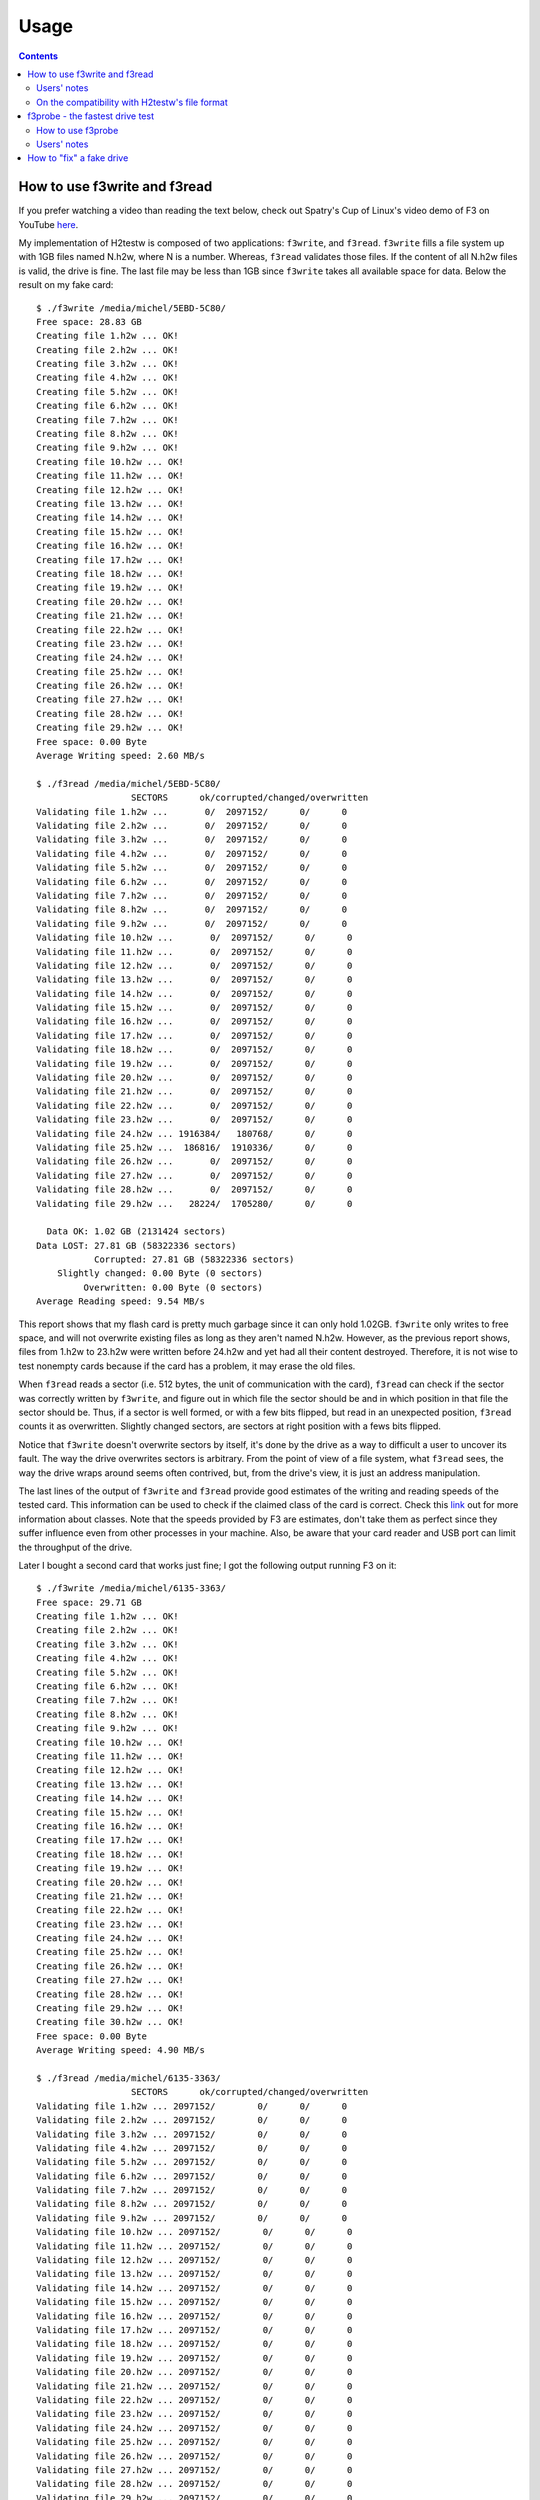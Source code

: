 Usage
=====

.. contents::

How to use f3write and f3read
-----------------------------

If you prefer watching a video than reading the text below, check out
Spatry's Cup of Linux's video demo of F3 on YouTube
`here <https://www.youtube.com/watch?v=qnezKfCTO7E>`__.

My implementation of H2testw is composed of two applications:
``f3write``, and ``f3read``. ``f3write`` fills a file system up with 1GB
files named N.h2w, where N is a number. Whereas, ``f3read`` validates
those files. If the content of all N.h2w files is valid, the drive is
fine. The last file may be less than 1GB since ``f3write`` takes all
available space for data. Below the result on my fake card:

::

    $ ./f3write /media/michel/5EBD-5C80/
    Free space: 28.83 GB
    Creating file 1.h2w ... OK!
    Creating file 2.h2w ... OK!
    Creating file 3.h2w ... OK!
    Creating file 4.h2w ... OK!
    Creating file 5.h2w ... OK!
    Creating file 6.h2w ... OK!
    Creating file 7.h2w ... OK!
    Creating file 8.h2w ... OK!
    Creating file 9.h2w ... OK!
    Creating file 10.h2w ... OK!
    Creating file 11.h2w ... OK!
    Creating file 12.h2w ... OK!
    Creating file 13.h2w ... OK!
    Creating file 14.h2w ... OK!
    Creating file 15.h2w ... OK!
    Creating file 16.h2w ... OK!
    Creating file 17.h2w ... OK!
    Creating file 18.h2w ... OK!
    Creating file 19.h2w ... OK!
    Creating file 20.h2w ... OK!
    Creating file 21.h2w ... OK!
    Creating file 22.h2w ... OK!
    Creating file 23.h2w ... OK!
    Creating file 24.h2w ... OK!
    Creating file 25.h2w ... OK!
    Creating file 26.h2w ... OK!
    Creating file 27.h2w ... OK!
    Creating file 28.h2w ... OK!
    Creating file 29.h2w ... OK!
    Free space: 0.00 Byte
    Average Writing speed: 2.60 MB/s

    $ ./f3read /media/michel/5EBD-5C80/
                      SECTORS      ok/corrupted/changed/overwritten
    Validating file 1.h2w ...       0/  2097152/      0/      0
    Validating file 2.h2w ...       0/  2097152/      0/      0
    Validating file 3.h2w ...       0/  2097152/      0/      0
    Validating file 4.h2w ...       0/  2097152/      0/      0
    Validating file 5.h2w ...       0/  2097152/      0/      0
    Validating file 6.h2w ...       0/  2097152/      0/      0
    Validating file 7.h2w ...       0/  2097152/      0/      0
    Validating file 8.h2w ...       0/  2097152/      0/      0
    Validating file 9.h2w ...       0/  2097152/      0/      0
    Validating file 10.h2w ...       0/  2097152/      0/      0
    Validating file 11.h2w ...       0/  2097152/      0/      0
    Validating file 12.h2w ...       0/  2097152/      0/      0
    Validating file 13.h2w ...       0/  2097152/      0/      0
    Validating file 14.h2w ...       0/  2097152/      0/      0
    Validating file 15.h2w ...       0/  2097152/      0/      0
    Validating file 16.h2w ...       0/  2097152/      0/      0
    Validating file 17.h2w ...       0/  2097152/      0/      0
    Validating file 18.h2w ...       0/  2097152/      0/      0
    Validating file 19.h2w ...       0/  2097152/      0/      0
    Validating file 20.h2w ...       0/  2097152/      0/      0
    Validating file 21.h2w ...       0/  2097152/      0/      0
    Validating file 22.h2w ...       0/  2097152/      0/      0
    Validating file 23.h2w ...       0/  2097152/      0/      0
    Validating file 24.h2w ... 1916384/   180768/      0/      0
    Validating file 25.h2w ...  186816/  1910336/      0/      0
    Validating file 26.h2w ...       0/  2097152/      0/      0
    Validating file 27.h2w ...       0/  2097152/      0/      0
    Validating file 28.h2w ...       0/  2097152/      0/      0
    Validating file 29.h2w ...   28224/  1705280/      0/      0

      Data OK: 1.02 GB (2131424 sectors)
    Data LOST: 27.81 GB (58322336 sectors)
               Corrupted: 27.81 GB (58322336 sectors)
        Slightly changed: 0.00 Byte (0 sectors)
             Overwritten: 0.00 Byte (0 sectors)
    Average Reading speed: 9.54 MB/s
      

This report shows that my flash card is pretty much garbage since it can
only hold 1.02GB. ``f3write`` only writes to free space, and will not
overwrite existing files as long as they aren't named N.h2w. However, as
the previous report shows, files from 1.h2w to 23.h2w were written
before 24.h2w and yet had all their content destroyed. Therefore, it is
not wise to test nonempty cards because if the card has a problem, it
may erase the old files.

When ``f3read`` reads a sector (i.e. 512 bytes, the unit of
communication with the card), ``f3read`` can check if the sector was
correctly written by ``f3write``, and figure out in which file the
sector should be and in which position in that file the sector should
be. Thus, if a sector is well formed, or with a few bits flipped, but
read in an unexpected position, ``f3read`` counts it as overwritten.
Slightly changed sectors, are sectors at right position with a fews bits
flipped.

Notice that ``f3write`` doesn't overwrite sectors by itself, it's done
by the drive as a way to difficult a user to uncover its fault. The way
the drive overwrites sectors is arbitrary. From the point of view of a
file system, what ``f3read`` sees, the way the drive wraps around seems
often contrived, but, from the drive's view, it is just an address
manipulation.

The last lines of the output of ``f3write`` and ``f3read`` provide good
estimates of the writing and reading speeds of the tested card. This
information can be used to check if the claimed class of the card is
correct. Check this
`link <https://en.wikipedia.org/wiki/Secure_Digital#Speeds>`__ out for
more information about classes. Note that the speeds provided by F3 are
estimates, don't take them as perfect since they suffer influence even
from other processes in your machine. Also, be aware that your card
reader and USB port can limit the throughput of the drive.

Later I bought a second card that works just fine; I got the following
output running F3 on it:

::

    $ ./f3write /media/michel/6135-3363/
    Free space: 29.71 GB
    Creating file 1.h2w ... OK!
    Creating file 2.h2w ... OK!
    Creating file 3.h2w ... OK!
    Creating file 4.h2w ... OK!
    Creating file 5.h2w ... OK!
    Creating file 6.h2w ... OK!
    Creating file 7.h2w ... OK!
    Creating file 8.h2w ... OK!
    Creating file 9.h2w ... OK!
    Creating file 10.h2w ... OK!
    Creating file 11.h2w ... OK!
    Creating file 12.h2w ... OK!
    Creating file 13.h2w ... OK!
    Creating file 14.h2w ... OK!
    Creating file 15.h2w ... OK!
    Creating file 16.h2w ... OK!
    Creating file 17.h2w ... OK!
    Creating file 18.h2w ... OK!
    Creating file 19.h2w ... OK!
    Creating file 20.h2w ... OK!
    Creating file 21.h2w ... OK!
    Creating file 22.h2w ... OK!
    Creating file 23.h2w ... OK!
    Creating file 24.h2w ... OK!
    Creating file 25.h2w ... OK!
    Creating file 26.h2w ... OK!
    Creating file 27.h2w ... OK!
    Creating file 28.h2w ... OK!
    Creating file 29.h2w ... OK!
    Creating file 30.h2w ... OK!
    Free space: 0.00 Byte
    Average Writing speed: 4.90 MB/s

    $ ./f3read /media/michel/6135-3363/
                      SECTORS      ok/corrupted/changed/overwritten
    Validating file 1.h2w ... 2097152/        0/      0/      0
    Validating file 2.h2w ... 2097152/        0/      0/      0
    Validating file 3.h2w ... 2097152/        0/      0/      0
    Validating file 4.h2w ... 2097152/        0/      0/      0
    Validating file 5.h2w ... 2097152/        0/      0/      0
    Validating file 6.h2w ... 2097152/        0/      0/      0
    Validating file 7.h2w ... 2097152/        0/      0/      0
    Validating file 8.h2w ... 2097152/        0/      0/      0
    Validating file 9.h2w ... 2097152/        0/      0/      0
    Validating file 10.h2w ... 2097152/        0/      0/      0
    Validating file 11.h2w ... 2097152/        0/      0/      0
    Validating file 12.h2w ... 2097152/        0/      0/      0
    Validating file 13.h2w ... 2097152/        0/      0/      0
    Validating file 14.h2w ... 2097152/        0/      0/      0
    Validating file 15.h2w ... 2097152/        0/      0/      0
    Validating file 16.h2w ... 2097152/        0/      0/      0
    Validating file 17.h2w ... 2097152/        0/      0/      0
    Validating file 18.h2w ... 2097152/        0/      0/      0
    Validating file 19.h2w ... 2097152/        0/      0/      0
    Validating file 20.h2w ... 2097152/        0/      0/      0
    Validating file 21.h2w ... 2097152/        0/      0/      0
    Validating file 22.h2w ... 2097152/        0/      0/      0
    Validating file 23.h2w ... 2097152/        0/      0/      0
    Validating file 24.h2w ... 2097152/        0/      0/      0
    Validating file 25.h2w ... 2097152/        0/      0/      0
    Validating file 26.h2w ... 2097152/        0/      0/      0
    Validating file 27.h2w ... 2097152/        0/      0/      0
    Validating file 28.h2w ... 2097152/        0/      0/      0
    Validating file 29.h2w ... 2097152/        0/      0/      0
    Validating file 30.h2w ... 1491904/        0/      0/      0

      Data OK: 29.71 GB (62309312 sectors)
    Data LOST: 0.00 Byte (0 sectors)
               Corrupted: 0.00 Byte (0 sectors)
        Slightly changed: 0.00 Byte (0 sectors)
             Overwritten: 0.00 Byte (0 sectors)
    Average Reading speed: 9.42 MB/s
      

Since ``f3write`` and ``f3read`` are independent, ``f3read`` can be used
as many times as one wants, although ``f3write`` is needed only once.
This allows one to easily repeat a test of a card as long as the N.h2w
files are still available.

As a final remark, if you want to run ``f3write`` and ``f3read`` with a
single command, check out the shell script
```log-f3wr`` <https://github.com/AltraMayor/f3/blob/master/log-f3wr>`__.
This script runs ``f3write`` and ``f3read``, and records their output
into a log file. Use example:
``log-f3wr log-filename /media/michel/5EBD-5C80/``

.. raw:: html

   <div id="users_notes">

.. raw:: html

   </div>

Users' notes
~~~~~~~~~~~~

Randy Champoux has brought to my attention that ``f3read`` could
eventually read data from the system cache instead of from the flash
card. Since version 2.0, F3 eliminates this possibility as long as the
kernel honors the system call ``posix_fadvise(2)`` with advice
``POSIX_FADV_DONTNEED``. Linux has and honor
``posix_fadvise(2)/POSIX_FADV_DONTNEED``, the Mac does not have the
system call, and I don't know if Windows/Cygwin, or FreeBSD honors it.
In doubt about this issue, just disconnect and connect back the device
after ``f3write`` runs and before calling ``f3read``.

Notice that the issue pointed by Randy Champoux is entirely an OS
matter, that is, it doesn't change if the drive being tested is fake or
not. In 2014, I've run into a "smarter" fake card that tries hard to
behave like a good one using its internal cache to fool the test. In
practice, these newer cards can only mislead ``f3read`` with a limited
number of blocks, but those looking for a precise, repeatable report
should follow the advice of disconnecting and connecting back the device
before ``f3read`` runs. Consider the real example of a fake drive that
presents this behavior. The drive announces a size of 128GB but its real
capacity is less than 8GB:

::

    $ ./f3write --end-at=16 /media/michel/DISK_IMG/ && ./f3read /media/michel/DISK_IMG/
    Free space: 124.97 GB
    Creating file 1.h2w ... OK!                               
    Creating file 2.h2w ... OK!                           
    Creating file 3.h2w ... OK!                           
    Creating file 4.h2w ... OK!                           
    Creating file 5.h2w ... OK!                           
    Creating file 6.h2w ... OK!                           
    Creating file 7.h2w ... OK!                         
    Creating file 8.h2w ... OK!                         
    Creating file 9.h2w ... OK!                         
    Creating file 10.h2w ... OK!                         
    Creating file 11.h2w ... OK!                         
    Creating file 12.h2w ... OK!                         
    Creating file 13.h2w ... OK!                         
    Creating file 14.h2w ... OK!                         
    Creating file 15.h2w ... OK!                         
    Creating file 16.h2w ... OK!                        
    Free space: 108.97 GB
    Average writing speed: 2.87 MB/s
                      SECTORS      ok/corrupted/changed/overwritten
    Validating file 1.h2w ... 2097152/        0/      0/      0
    Validating file 2.h2w ... 2097152/        0/      0/      0
    Validating file 3.h2w ... 2097152/        0/      0/      0
    Validating file 4.h2w ... 2097152/        0/      0/      0
    Validating file 5.h2w ... 2097152/        0/      0/      0
    Validating file 6.h2w ... 2097152/        0/      0/      0
    Validating file 7.h2w ... 2097152/        0/      0/      0
    Validating file 8.h2w ...  266176/  1830976/      0/      0
    Validating file 9.h2w ...       0/  2097152/      0/      0
    Validating file 10.h2w ...       0/  2097152/      0/      0
    Validating file 11.h2w ...       0/  2097152/      0/      0
    Validating file 12.h2w ...       0/  2097152/      0/      0
    Validating file 13.h2w ...       0/  2097152/      0/      0
    Validating file 14.h2w ...       0/  2097152/      0/      0
    Validating file 15.h2w ...       0/  2097152/      0/      0
    Validating file 16.h2w ...  523920/  1573232/      0/      0

      Data OK: 7.38 GB (15470160 sectors)
    Data LOST: 8.62 GB (18084272 sectors)
               Corrupted: 8.62 GB (18084272 sectors)
        Slightly changed: 0.00 Byte (0 sectors)
             Overwritten: 0.00 Byte (0 sectors)
    Average reading speed: 12.73 MB/s
      

After disconnecting the drive and connecting it back, ``f3read``
produced the following output:

::

    $ ./f3read /media/michel/DISK_IMG/
                      SECTORS      ok/corrupted/changed/overwritten
    Validating file 1.h2w ... 2097152/        0/      0/      0
    Validating file 2.h2w ... 2097152/        0/      0/      0
    Validating file 3.h2w ... 2097152/        0/      0/      0
    Validating file 4.h2w ... 2097152/        0/      0/      0
    Validating file 5.h2w ... 2097152/        0/      0/      0
    Validating file 6.h2w ... 2097152/        0/      0/      0
    Validating file 7.h2w ... 2097152/        0/      0/      0
    Validating file 8.h2w ...  266176/  1830976/      0/      0
    Validating file 9.h2w ...       0/  2097152/      0/      0
    Validating file 10.h2w ...       0/  2097152/      0/      0
    Validating file 11.h2w ...       0/  2097152/      0/      0
    Validating file 12.h2w ...       0/  2097152/      0/      0
    Validating file 13.h2w ...       0/  2097152/      0/      0
    Validating file 14.h2w ...       0/  2097152/      0/      0
    Validating file 15.h2w ...       0/  2097152/      0/      0
    Validating file 16.h2w ...       0/  2097152/      0/      0

      Data OK: 7.13 GB (14946240 sectors)
    Data LOST: 8.87 GB (18608192 sectors)
               Corrupted: 8.87 GB (18608192 sectors)
        Slightly changed: 0.00 Byte (0 sectors)
             Overwritten: 0.00 Byte (0 sectors)
    Average reading speed: 12.50 MB/s
      

Notice that file 16.h2w, that last file ``f3write`` wrote, has no longer
good sectors. What happened is that the last sectors of 16.h2w were in
the internal cache of the drive when ``f3read`` ran right after
``f3write``, but were not there after the forced reset. The internal
cache will fool any test that doesn't write beyond the real capacity of
the drive plus the size of the internal cache, and does not hard reset
the drive. One can estimate the size of this cache as follows: 523920 \*
512B ~ 256MB.

Tom Metro once ran ``f3write`` on a 16GB flash drive formated with ext2
file system, and obtained puzzling free space at the end of
``f3write``'s output:

::

    % ./f3write /media/Kodi/
    Free space: 14.50 GB
    Creating file 1.h2w ... OK!
    Creating file 2.h2w ... OK!
    Creating file 3.h2w ... OK!
    Creating file 4.h2w ... OK!
    Creating file 5.h2w ... OK!
    Creating file 6.h2w ... OK!
    Creating file 7.h2w ... OK!
    Creating file 8.h2w ... OK!
    Creating file 9.h2w ... OK!
    Creating file 10.h2w ... OK!
    Creating file 11.h2w ... OK!
    Creating file 12.h2w ... OK!
    Creating file 13.h2w ... OK!
    Creating file 14.h2w ... OK!
    Free space: 755.80 MB
    Average writing speed: 13.77 MB/s
      

This happened because ext2 and some other file systems reserve space for
special purposes. So they don't allow ``f3write`` to use that reserved
space. It's mostly safe to ignore that free space. If one wants to use
all space possible, there're two options: (1) using a file system that
doesn't reserve space (e.g FAT), or (2) reducing the reserved space. How
to go for the second option depends on the used file system. The
`page <http://www.microhowto.info/howto/reduce_the_space_reserved_for_root_on_an_ext2_ext3_or_ext4_filesystem.html>`__
explains how to reduce the reserved space on ext2, ext3, and ext4 file
systems.

Elliot Macneille has ran into an application that reports the size of
one of its good flash cards as 15.71GB, whereas ``f3read`` only finds
14.63GB. Details on how space is accounted varies with operating system,
applications, file system used to format the drive, etc. However, there
is a common source for this problem that often explains most of the
difference: part of the computer industry (including F3) takes 1GB as
being 2^30 bytes, whereas the rest of the industry assumes that 1GB is
equal to 10^9 bytes. Some people use GiB for the first definition, but
its use is not universal, and some users even get confused when they see
this unit. With this information in mind, the mistery is easily solved:
14.63GiB \* 2^30 / 10^9 = 15.71GB.

When Art Gibbens tested a flash card hosted in a camera connected to his
Linux box, at some point F3 didn't show progress, and could not be
killed. After a reboot, the card was read only. Using an adapter to
connect his card directly to his machine, he recreated the partition of
the card, and successfully ran F3 with the card in the adpater. Thus,
Art's experience is a good warning if you're testing your card in a
device other than an adapter. Please, don't take it as a bug of F3. I'm
aware of only two things that can make a process "survive" a kill
signal: hardware failures, and/or bugs in the kernel. F3 doesn't run in
kernel mode, so Art's camera is likely the root of the problem.

Darrell Johnson has reported that a flash card he got stopped working
after he filled it up. This could be that the only memory chip the card
had died, but it is just speculation since Darrell was not able to
obtain more information. The important message here is that if you test
your card with F3, or just copy files into it, and it stops working,
it's not your fault because writing files to a card shouldn't damage it
if it is a legitimate card.

Username Kris,
`here <https://fixfakeflash.wordpress.com/2010/08/20/linux-h2testw-alternative-program-called-f3-by-michel%C2%A0machado/#comment-2234>`__,
asked what's the difference between "dosfsck -vtr /dev/sda1" and F3.
dosfsck(8) makes two assumptions that F3 does not: (1) one needs write
access to the device being tested, not the file system in it; (2)
hardware may fail, but it won't lie. The first assumption implies that
one likely needs root's rights to run dosfsck, what is just a small
incovenience for simple uses. The second assumption is troublesome
because a fake card may be able to persuade dosfsck(8) to report it's
fine, or not report the whole problem, or give users the illusion the
memory card was fixed when it wasn't. I singled dosfsck(8) out because
of the question about it, but those two assumptions are true for fsck
software for other file systems and badblocks(8) as well.

Mac user Athanasios Tourtouras noticed that Spotlight of OS X, which
runs in the background, also indexes the content of removable drives.
Although Spotlight does not interferes with ``f3write/f3read``, its
indexing takes away around 2MB/s of bandwidth, so ``f3write/f3read``
will run slower as well as their speed measurements will underestimate
the real capacity of the drive. Not to mention that you likely don't
want to index test files. You can disable the indexing of removable
drives including the flash drive to Spotlight's exclude list by going to
System Preferences / Spotlight / Privacy.

.. raw:: html

   <div id="comp_h2testw">

.. raw:: html

   </div>

On the compatibility with H2testw's file format
~~~~~~~~~~~~~~~~~~~~~~~~~~~~~~~~~~~~~~~~~~~~~~~

Starting at version 3.0, F3 generates files following H2testw's file
format. This feature should help users that use both applications and/or
interact with users that use the other application. However, there are
two caveats explained in this section that users should be aware.

**Verifying files created by H2testw with F3read.** The caveat here is
that H2testw only writes files whose size is a multiple of 1MB, whereas
F3write fills up the memory card. Thus, verifying files created by
H2testw with F3read works, but, likely, will not test approximately 1MB
of space that H2testw does not write.

**Verifying files created by ``f3write`` with H2testw.** The caveat here
is that H2testw requires that all files have sizes that are multiple of
1MB. When it is not the case for a single file, H2testw rejects all
files, and issues the message "Please delete files \*.h2w." This problem
often comes up with the last file ``f3write`` generates to fill up the
space available in the memory card being tested. The solution is to
truncate the size of the last file ``f3write`` generates to the closest
multiple of 1MB. Assuming the last file is 30.h2w, the following command
does exactly that:

::

    $ truncate --size=/1M /media/michel/6135-3363/30.h2w
      

If you want to exchange files with H2testw users often, check out the
shell script
```f3write.h2w`` <https://github.com/AltraMayor/f3/blob/master/f3write.h2w>`__.
This script calls ``truncate`` after ``f3write`` runs successfully.

f3probe - the fastest drive test
--------------------------------

H2testw's algorithm has been the gold standard for detecting fake flash
(see
`here <https://fightflashfraud.wordpress.com/2008/11/24/h2testw-gold-standard-in-detecting-fake-capacity-flash/>`__
and
`here <https://sosfakeflash.wordpress.com/2008/09/02/h2testw-14-gold-standard-in-detecting-usb-counterfeit-drives/>`__)
because it is robust against all counterfeits. However, as drives'
capacity grows, the time to test these newer drives becomes so painful
that one rarely runs H2testw's algorithm on a whole drive, but only a
fraction of it. See question "Why test only 25% or 32GB?" on `this
FAQ <http://www.ebay.com/gds/All-About-Fake-Flash-Drives-2013-/10000000177553258/g.html>`__
for a defense of this approach.

The problem with this approach is that drives are still getting bigger,
and conterfeiters may, in the future, be able to profit with fake drives
whose real capacity are large enough to fool these partial tests. This
problem is not new. For example, Steve Si implemented
`FakeFlashTest.exe <http://www.rmprepusb.com/tutorials/-fake-usb-flash-memory-drives>`__,
which has successfully reduced the amount of time to test drives, and is
still able to give a good estimate of the real size of fake drives. Yet,
`FakeFlashTest.exe's
algorithm <https://rmprepusb.blogspot.com/2013/10/a-faster-test-for-fake-sd-cards-and-usb.html>`__
is not a definitive answer to the problem because FakeFlashTest.exe's
algorithm still needs to write to at least all good memory of tested
drives.

When a drive is fake, ``f3probe`` writes the size of the cache of the
drive a couple times, and a small number of blocks as the example in the
next section shows. From the example in the next section, the fake drive
has 7.86GB (16477879 blocks) of usable memory, but advertises itself as
being a 15.33GB (32155648 blocks) drive. It is worth noticing that given
that 7.86GB / 15.33GB ~ 51.2%, this fake drive already violates the 25%
recommendation mentioned above. ``f3probe`` wrote 2158 blocks to find
the real size of the drive, whereas FakeFlashTest.exe would have written
at least 16477879 blocks. That is, ``f3probe`` wrote no more than 2158 /
16477879 ~ 0.01% of all that FakeFlashTest.exe would have written. Even
if FakeFlashTest.exe wrote only 1% of the real size of the drive,
``f3probe`` would still write only 1% of what FakeFlashTest.exe would
write under this hypothetical, two-order improvement! Moreover,
``f3probe`` provides the exact geometry of the drive, what allows one to
"fix" the drive using the highest capacity possible.

When a drive is not fake, ``f3probe`` writes about half of its size, or
2GB, whichever is smaller. Thus, if the previous drive were not fake,
``f3probe`` would've written 2GB, and FakeFlashTest.exe 15.33GB. While
the difference 2GB / 15.33GB ~ 13.05% is much smaller, it is still
large. When a fake drive has some cache, ``f3probe`` will slow down, but
given that ``f3probe`` is optimized to deal with these cases it is still
fast. I do not know how FakeFlashTest.exe deal with drives that have
cache. If FakeFlashTest.exe simply ignores a drive's cache, it may over
estimate the size of fake drives.

This breakthrough against counterfeiters was only possible because
``f3probe``'s algorithm assumes a tight model of how fake drives work.
In spite of the fact that I have not found a drive, fake or not, that
confuses ``f3probe``, I've marked ``f3probe`` as experimental for now
because this model has not been battle proven. Although there is a
chance of finding out that the model is incomplete, there is also a
chance that the model can be simplified if one can be sure that not all
types of fake flash the model predicts really exist; the latter chance
holds a promise of even higher testing speeds. Of course, efficient
flash tests like the one implemented in ``f3probe`` may slow down as
fake chips become "smarter". For now, though, ``f3probe`` gives us the
upper hand over counterfeiters.

Finally, thanks to ``f3probe`` being free software, and once ``f3probe``
is battle proven, ``f3probe`` could be embedded on smartphones, cameras,
MP3 players, and other devices to stop once and for all the
proliferation of fake flash.

How to use f3probe
~~~~~~~~~~~~~~~~~~

Different from ``f3write/f3read`` that works on the file system of the
drive, ``f3probe`` works directly over the block device that controls
the drive. In practice, this means three requirements. First, one has to
have root access (i.e. superuser account) on the machine that will run
the test. Second, the user must know how to find the block device of the
drive. Third, you must be careful on the previous requirement to avoid
messing your machine up. If you don't have root access, you can't use
``f3probe``; use ``f3write/f3read`` in this case. The use example below
helps with the second requirement, but don't forget that you are the one
responsable for doing it right!

The command lsblk(8) is handy to find the block device of the drive. In
the example below, which I got running lsblk on my laptop, an experient
user can quickly identify that my flash drive that is mounted at
"/media/michel/A902-D705" is block device "/dev/sdb". If you don't have
much experience, you may want to run lsblk before connecting the drive
to your computer, and to run lsblk again after connecting the drive to
easily identify what was added to the output of lsblk. Checking out the
content of folder "/media/michel/A902-D705" to confirm that it's the
correct drive is a good idea as well. The block device "sdb" is the disk
(see column "TYPE"), and "sdb1" is the first and only partition of my
flash drive; your drive may have none or more partitions. You want to
choose the drive, not a partition.

::

    $ lsblk 
    NAME   MAJ:MIN RM   SIZE RO TYPE MOUNTPOINT
    sda      8:0    0 232.9G  0 disk 
    +-sda1   8:1    0   218G  0 part /
    +-sda2   8:2    0     1K  0 part 
    +-sda5   8:5    0    15G  0 part [SWAP]
    sdb      8:16   1  15.3G  0 disk 
    +-sdb1   8:17   1  15.3G  0 part /media/michel/A902-D705
    sr0     11:0    1  1024M  0 rom  

If you get confused between "sdb" and "sdb1", don't worry, ``f3probe``
will report the mistake and point out the proper one. However, I cannot
emphasize it enough, you MUST identify the correct drive. If I had
chosen "sda", ``f3probe`` may have messied my computer. Once the device
is chosen, just prefix it with "/dev/" to obtain its full name.

Once you have carefully identified the device, you run ``f3probe`` like
in the example below (please use the correct device!):

::

    $ sudo ./f3probe --destructive --time-ops /dev/sdb
    [sudo] password for michel: 
    F3 probe 6.0
    Copyright (C) 2010 Digirati Internet LTDA.
    This is free software; see the source for copying conditions.

    WARNING: Probing normally takes from a few seconds to 15 minutes, but
             it can take longer. Please be patient.

    Bad news: The device `/dev/sdb' is a counterfeit of type limbo

    You can "fix" this device using the following command:
    f3fix --last-sec=16477878 /dev/sdb

    Device geometry:
                 *Usable* size: 7.86 GB (16477879 blocks)
                Announced size: 15.33 GB (32155648 blocks)
                        Module: 16.00 GB (2^34 Bytes)
        Approximate cache size: 0.00 Byte (0 blocks), need-reset=yes
           Physical block size: 512.00 Byte (2^9 Bytes)

    Probe time: 1'13"
     Operation: total time / count = avg time
          Read: 472.1ms / 4198 = 112us
         Write: 55.48s / 2158 = 25.7ms
         Reset: 17.88s / 14 = 1.27s

There is a lot in the previous example. First, it took one minute and 13
seconds for ``f3probe`` to identify that this 16GB drive had only
7.86GB. Second, I used command sudo(8) to run ``f3probe`` as root.
Third, I used option "--time-ops" to add the last four lines of the
output; these lines show the time taken to read, write, and reset the
drive during the test. The rest of this section covers the other aspects
of this output.

The option --destructive instructs ``f3probe`` to disregard the content
of the drive to speed up the test. Without option --destructive, one
would see a line "Probe finished, recovering blocks... Done" in the
previous output to let the user know that ``f3probe`` has recovered all
blocks in the drive to their original state. While the conservative mode
is very convenient, you should not rely too much on it. If ``f3probe``
crashes, the conservative mode won't work. Moreover, depending on the
fake drive, the conservative mode may not recover the drive to its exact
original state. In case you are running ``f3probe`` on a
memory-constrainted computer (e.g. an old Raspberry Pi board), you can
still run it in conservative mode reducing the amount of memory needed
with option "--min-memory". If you don't have memory to test a large
drive even using option "--min-memory", you need to use option
"--destructive". The conservative mode is the default in the hope that
it will eventually save you from a mistake.

The line "Bad news: The device \`/dev/sdb' is a counterfeit of type
limbo" summarizes the results presented below this line. The types of
drives are good, damaged (seriously failing), limbo (the most common
type of fake drives), wraparound (a rare, if existing at all, type of
fake drives), and chain (a rare type of fake drives). If you ever find
wraparound and chain drives, please consider donating them to my
collection.

The probe time of 1'13" includes the time to run the probe algorithm,
take measurements, and the time to perform all operations on the drive.
But it doesn't include the time to recover the saved blocks (if this
feature is enabled). Therefore, the test would take rougthly another
55.48s (i.e. total write time) to write all blocks back to the drive. As
some will notice, the time to perform all operations on the drive is
what dominates the probe time: 472.1ms + 55.48s + 17.88s = 1'13". It's
worth noticing that read and write speed estimates derived from the
times of these operations are not accurate because they mix sequential
and random accesses.

The next example gives you the chance to practice reading ``f3probe``'s
outputs:

::

    $ sudo ./f3probe --time-ops /dev/sdc
    [sudo] password for michel: 
    F3 probe 6.0
    Copyright (C) 2010 Digirati Internet LTDA.
    This is free software; see the source for copying conditions.

    WARNING: Probing normally takes from a few seconds to 15 minutes, but
             it can take longer. Please be patient.

    Probe finished, recovering blocks... Done

    Good news: The device `/dev/sdc' is the real thing

    Device geometry:
                 *Usable* size: 3.77 GB (7913472 blocks)
                Announced size: 3.77 GB (7913472 blocks)
                        Module: 4.00 GB (2^32 Bytes)
        Approximate cache size: 0.00 Byte (0 blocks), need-reset=no
           Physical block size: 512.00 Byte (2^9 Bytes)

    Probe time: 10'06"
     Operation: total time / count = avg time
          Read: 2'22" / 3724018 = 38us
         Write: 7'41" / 3719233 = 124us
         Reset: 379.7ms / 1 = 379.7ms

This second drive is a good one; it has all blocks necessary to hold its
announced size of 3.77GB, what is roughly 4GB.

The next section shows how to fix the 16GB drive using ``f3fix`` as
suggested by ``f3probe``.

Users' notes
~~~~~~~~~~~~

Philip de Lisle has a SD card reader on this laptop that is not backed
by a USB port. So when he tries ``f3probe /dev/mmcblk0``, he gets the
error message: ``Device `/dev/mmcblk0' is not backed by a USB device``.
This happens because the current version of ``f3probe`` only works on
devices that are mounted at a USB port; a future release of ``f3probe``
may lift this restriction. In the meanwhile, one can work around this
restriction using an external USB card reader.

How to "fix" a fake drive
-------------------------

You should not easily settle down for a fake drive, fight back and get
your money back! Doing so will help you and others. If you are still
reading this section, you already realized that you own a fake drive,
and would like to be able to use it without losing data.

As shown in the previous section, my 16GB fake drive can only hold
7.86GB. Moreover, ``f3probe`` suggested how I can use ``f3fix`` to fix
my drive. ``f3fix`` fixes fake drives creating a partition that includes
only the usable memory of the drive. ``f3fix`` takes a few seconds to
finish.

The execution of ``f3fix`` on my fake drive went as follows:

::

    $ sudo ./f3fix --last-sec=16477878 /dev/sdb
    F3 fix 6.0
    Copyright (C) 2010 Digirati Internet LTDA.
    This is free software; see the source for copying conditions.

    Error: Partition(s) 1 on /dev/sdc have been written, but we have been unable to inform the kernel of the change, probably because it/they are in use.  As a result, the old partition(s) will remain in use.  You should reboot now before making further changes.
    Drive `/dev/sdc' was successfully fixed

If ``f3fix`` reports that you need to force the kernel to reload the new
partition table, as shown above, just unplug and plug the drive back.
Once the new partition is available, format it:

::

    $ sudo mkfs.vfat /dev/sdb1
    mkfs.fat 3.0.26 (2014-03-07)

At this point your card should be working fine, just mount the new
partition to access it. However, before using the drive, test all its
blocks with ``f3write/f3read``. The test of my card went as follows:

::

    $ ./f3write /media/michel/8A34-CED2/
    Free space: 7.84 GB
    Creating file 1.h2w ... OK!                         
    Creating file 2.h2w ... OK!                         
    Creating file 3.h2w ... OK!                         
    Creating file 4.h2w ... OK!                         
    Creating file 5.h2w ... OK!                         
    Creating file 6.h2w ... OK!                         
    Creating file 7.h2w ... OK!                        
    Creating file 8.h2w ... OK!                        
    Free space: 0.00 Byte
    Average writing speed: 4.64 MB/s

    $ ./f3read /media/michel/8A34-CED2/
                      SECTORS      ok/corrupted/changed/overwritten
    Validating file 1.h2w ... 2097152/        0/      0/      0
    Validating file 2.h2w ... 2097152/        0/      0/      0
    Validating file 3.h2w ... 2097152/        0/      0/      0
    Validating file 4.h2w ... 2097152/        0/      0/      0
    Validating file 5.h2w ... 2097152/        0/      0/      0
    Validating file 6.h2w ... 2097152/        0/      0/      0
    Validating file 7.h2w ... 2097152/        0/      0/      0
    Validating file 8.h2w ... 1763608/        0/      0/      0

      Data OK: 7.84 GB (16443672 sectors)
    Data LOST: 0.00 Byte (0 sectors)
               Corrupted: 0.00 Byte (0 sectors)
        Slightly changed: 0.00 Byte (0 sectors)
             Overwritten: 0.00 Byte (0 sectors)
    Average reading speed: 16.54 MB/s

As reported by ``f3write/f3read`` above, the real memory of my fake
drive is in good shape. But it may not be the case for yours. For
example, the following is ``f3read``'s output for another 16GB drive
with real size of 7GB fixed as described in this section:

::

                      SECTORS      ok/corrupted/changed/overwritten
    Validating file 1.h2w ... 2097152/        0/      0/      0
    Validating file 2.h2w ... 2097152/        0/      0/      0
    Validating file 3.h2w ... 2097088/       64/      0/      0
    Validating file 4.h2w ... 2097152/        0/      0/      0
    Validating file 5.h2w ... 2088960/     8192/      0/      0
    Validating file 6.h2w ... 2097152/        0/      0/      0
    Validating file 7.h2w ... 2037632/        0/      0/      0

      Data OK: 6.97 GB (14612288 sectors)
    Data LOST: 4.03 MB (8256 sectors)
               Corrupted: 4.03 MB (8256 sectors)
        Slightly changed: 0.00 Byte (0 sectors)
             Overwritten: 0.00 Byte (0 sectors)
    Average reading speed: 946.46 KB/s

If you get some sectors corrupted, repeat the ``f3write/f3read`` test.
Some drives recover from these failures on a second full write cycle.
However, if the corrupeted sectors persist, the drive is junk because
not only is it a fake drive, but its real memory is already failing.

Good luck!
